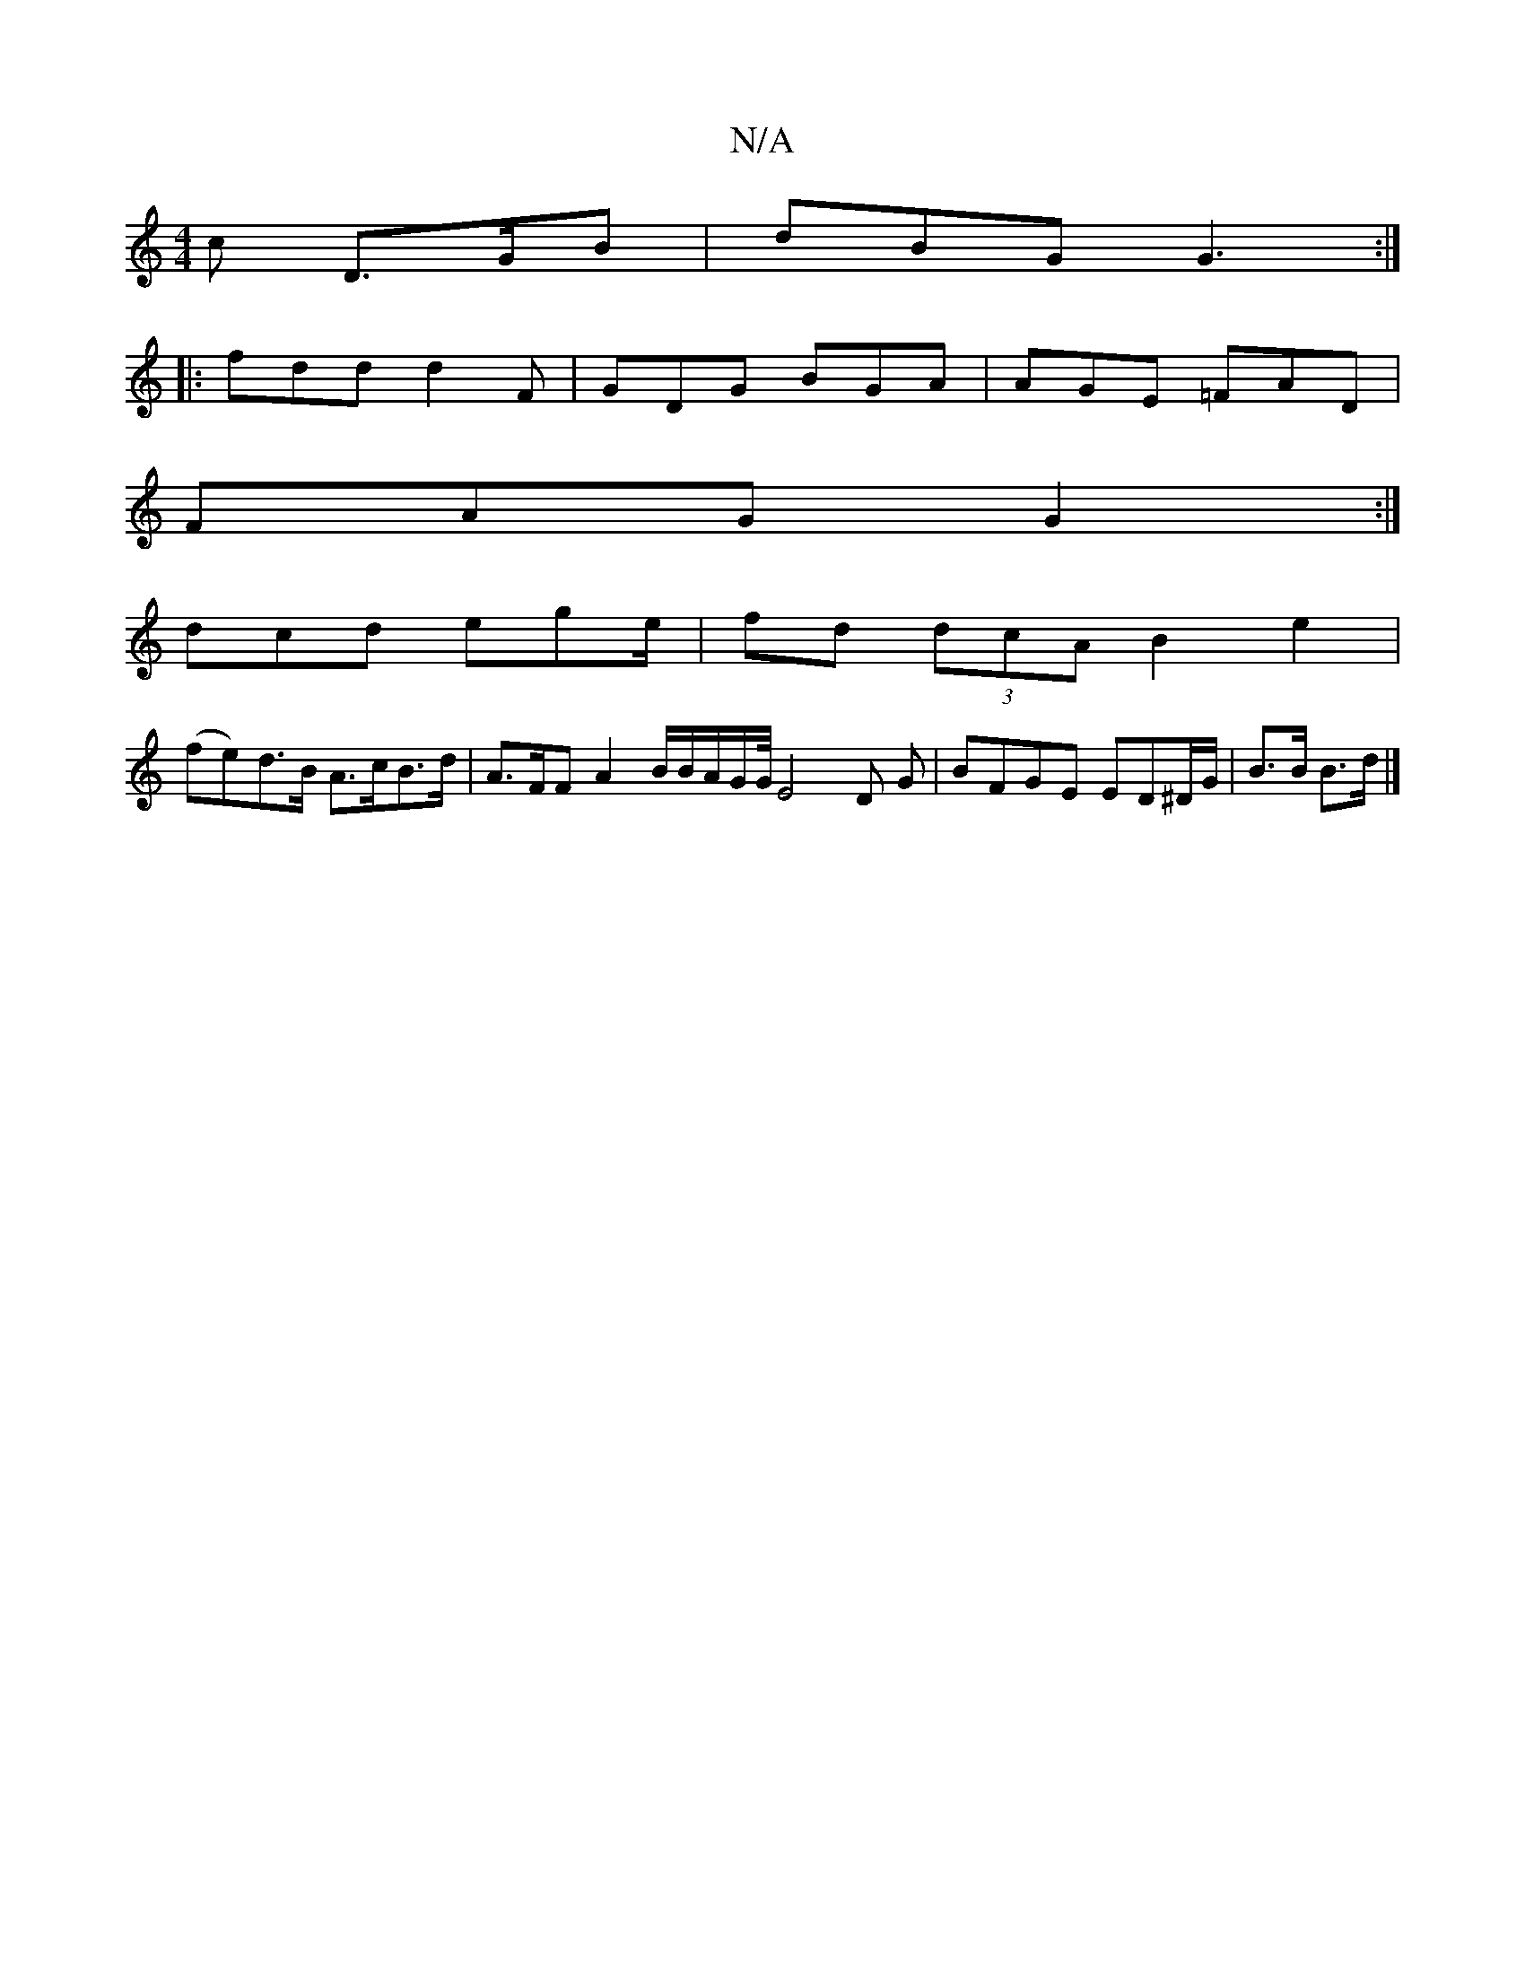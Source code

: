 X:1
T:N/A
M:4/4
R:N/A
K:Cmajor
c D>GB | dBG G3 :|
|: fdd d2F | GDG BGA | AGE =FAD |
FAG G2 :|
dcd ege/|fd (3dcA B2 e2 |
(fe)d>B A>cB>d | A>FF A2 B/2B/2A/2G/2G//23/3E4 D G | BFGE ED^D/G/|B>B B>d |]

GBe gee |
dBG BdB | Gce fd/e/f/|{